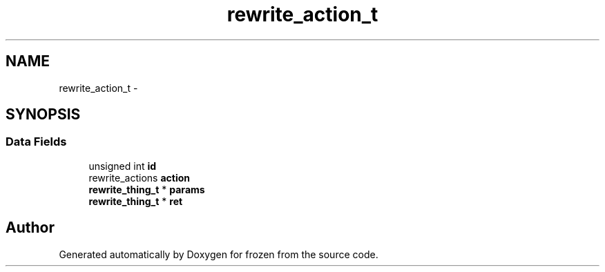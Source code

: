 .TH "rewrite_action_t" 3 "Sat Nov 5 2011" "Version 1.0" "frozen" \" -*- nroff -*-
.ad l
.nh
.SH NAME
rewrite_action_t \- 
.SH SYNOPSIS
.br
.PP
.SS "Data Fields"

.in +1c
.ti -1c
.RI "unsigned int \fBid\fP"
.br
.ti -1c
.RI "rewrite_actions \fBaction\fP"
.br
.ti -1c
.RI "\fBrewrite_thing_t\fP * \fBparams\fP"
.br
.ti -1c
.RI "\fBrewrite_thing_t\fP * \fBret\fP"
.br
.in -1c

.SH "Author"
.PP 
Generated automatically by Doxygen for frozen from the source code.
